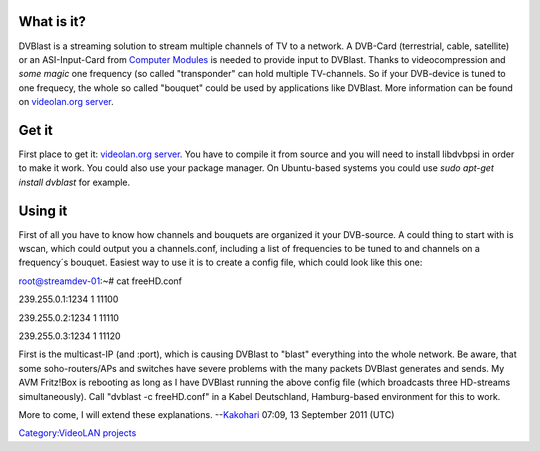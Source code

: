What is it?
-----------

DVBlast is a streaming solution to stream multiple channels of TV to a network. A DVB-Card (terrestrial, cable, satellite) or an ASI-Input-Card from `Computer Modules <http://www.computermodules.com/>`__ is needed to provide input to DVBlast. Thanks to videocompression and *some magic* one frequency (so called "transponder" can hold multiple TV-channels. So if your DVB-device is tuned to one frequecy, the whole so called "bouquet" could be used by applications like DVBlast. More information can be found on `videolan.org server <http://www.videolan.org/projects/dvblast.html>`__.

Get it
------

First place to get it: `videolan.org server <http://www.videolan.org/projects/dvblast.html>`__. You have to compile it from source and you will need to install libdvbpsi in order to make it work. You could also use your package manager. On Ubuntu-based systems you could use *sudo apt-get install dvblast* for example.

Using it
--------

First of all you have to know how channels and bouquets are organized it your DVB-source. A could thing to start with is wscan, which could output you a channels.conf, including a list of frequencies to be tuned to and channels on a frequency´s bouquet. Easiest way to use it is to create a config file, which could look like this one:

root@streamdev-01:~# cat freeHD.conf

239.255.0.1:1234 1 11100

239.255.0.2:1234 1 11110

239.255.0.3:1234 1 11120

First is the multicast-IP (and :port), which is causing DVBlast to "blast" everything into the whole network. Be aware, that some soho-routers/APs and switches have severe problems with the many packets DVBlast generates and sends. My AVM Fritz!Box is rebooting as long as I have DVBlast running the above config file (which broadcasts three HD-streams simultaneously). Call "dvblast -c freeHD.conf" in a Kabel Deutschland, Hamburg-based environment for this to work.

More to come, I will extend these explanations. --`Kakohari <User:Kakohari>`__ 07:09, 13 September 2011 (UTC)

`Category:VideoLAN projects <Category:VideoLAN_projects>`__
